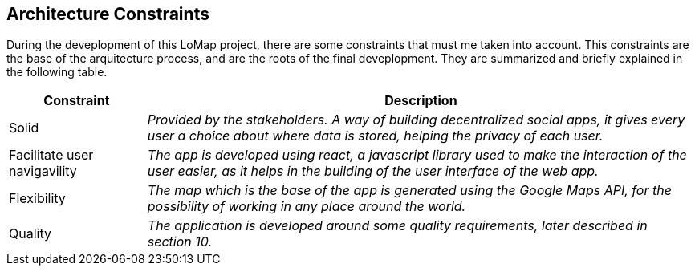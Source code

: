 [[section-architecture-constraints]]
== Architecture Constraints


During the deveplopment of this LoMap project, there are some constraints that must me taken into account.
This constraints are the base of the arquitecture process, and are the roots of the final deveplopment. They are summarized and briefly explained in the following table. 

[options="header",cols="1,4"]
|===
|Constraint|Description
| Solid | _Provided by the stakeholders. A way of building decentralized social apps, it gives every user a choice about where data is stored, helping the privacy of each user._
| Facilitate user navigavility | _The app is developed using react, a javascript library used to make the interaction of the user easier, as it helps in the building of the user interface of the web app._
| Flexibility | _The map which is the base of the app is generated using the Google Maps API, for the possibility of working in any place around the world._
| Quality | _The application is developed around some quality requirements, later described in section 10._
|===